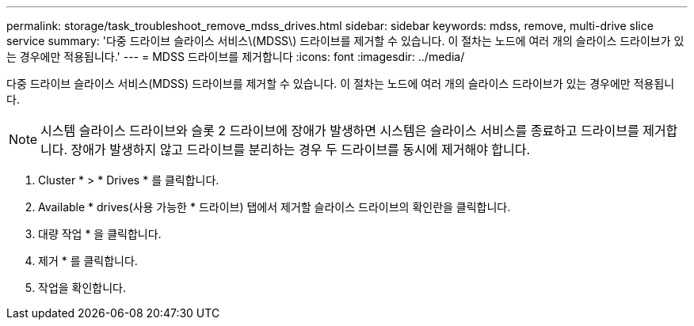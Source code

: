 ---
permalink: storage/task_troubleshoot_remove_mdss_drives.html 
sidebar: sidebar 
keywords: mdss, remove, multi-drive slice service 
summary: '다중 드라이브 슬라이스 서비스\(MDSS\) 드라이브를 제거할 수 있습니다. 이 절차는 노드에 여러 개의 슬라이스 드라이브가 있는 경우에만 적용됩니다.' 
---
= MDSS 드라이브를 제거합니다
:icons: font
:imagesdir: ../media/


[role="lead"]
다중 드라이브 슬라이스 서비스(MDSS) 드라이브를 제거할 수 있습니다. 이 절차는 노드에 여러 개의 슬라이스 드라이브가 있는 경우에만 적용됩니다.


NOTE: 시스템 슬라이스 드라이브와 슬롯 2 드라이브에 장애가 발생하면 시스템은 슬라이스 서비스를 종료하고 드라이브를 제거합니다. 장애가 발생하지 않고 드라이브를 분리하는 경우 두 드라이브를 동시에 제거해야 합니다.

. Cluster * > * Drives * 를 클릭합니다.
. Available * drives(사용 가능한 * 드라이브) 탭에서 제거할 슬라이스 드라이브의 확인란을 클릭합니다.
. 대량 작업 * 을 클릭합니다.
. 제거 * 를 클릭합니다.
. 작업을 확인합니다.

